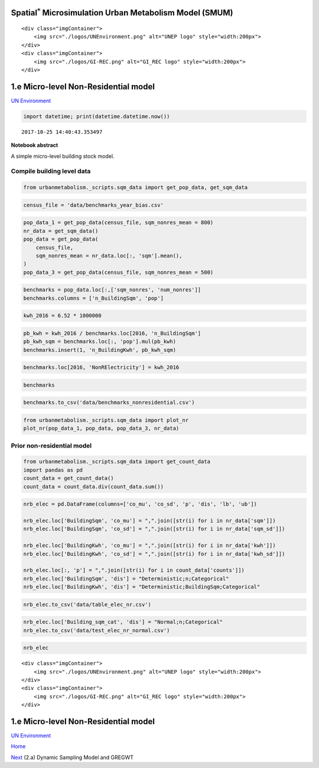 
Spatial\ :math:`^{*}` Microsimulation Urban Metabolism Model (SMUM)
===================================================================

.. raw:: html

   <div class="image123">

::

    <div class="imgContainer">
        <img src="./logos/UNEnvironment.png" alt="UNEP logo" style="width:200px">
    </div>
    <div class="imgContainer">
        <img src="./logos/GI-REC.png" alt="GI_REC logo" style="width:200px">
    </div>

.. raw:: html

   </div>

1.e Micro-level Non-Residential model
=====================================

`UN Environment <http://www.unep.org/>`__

.. code:: ipython3

    import datetime; print(datetime.datetime.now())


.. parsed-literal::

    2017-10-25 14:40:43.353497


**Notebook abstract**

A simple micro-level building stock model.

Compile building level data
---------------------------

.. code:: ipython3

    from urbanmetabolism._scripts.sqm_data import get_pop_data, get_sqm_data

.. code:: ipython3

    census_file = 'data/benchmarks_year_bias.csv'

.. code:: ipython3

    pop_data_1 = get_pop_data(census_file, sqm_nonres_mean = 800)
    nr_data = get_sqm_data()
    pop_data = get_pop_data(
        census_file,
        sqm_nonres_mean = nr_data.loc[:, 'sqm'].mean(),
    )
    pop_data_3 = get_pop_data(census_file, sqm_nonres_mean = 500)

.. code:: ipython3

    benchmarks = pop_data.loc[:,['sqm_nonres', 'num_nonres']]
    benchmarks.columns = ['n_BuildingSqm', 'pop']

.. code:: ipython3

    kwh_2016 = 6.52 * 1000000

.. code:: ipython3

    pb_kwh = kwh_2016 / benchmarks.loc[2016, 'n_BuildingSqm']
    pb_kwh_sqm = benchmarks.loc[:, 'pop'].mul(pb_kwh)
    benchmarks.insert(1, 'n_BuildingKwh', pb_kwh_sqm)

.. code:: ipython3

    benchmarks.loc[2016, 'NonRElectricity'] = kwh_2016

.. code:: ipython3

    benchmarks




.. raw:: html

    <div>
    <style>
        .dataframe thead tr:only-child th {
            text-align: right;
        }
    
        .dataframe thead th {
            text-align: left;
        }
    
        .dataframe tbody tr th {
            vertical-align: top;
        }
    </style>
    <table border="1" class="dataframe">
      <thead>
        <tr style="text-align: right;">
          <th></th>
          <th>n_BuildingSqm</th>
          <th>n_BuildingKwh</th>
          <th>pop</th>
          <th>NonRElectricity</th>
        </tr>
      </thead>
      <tbody>
        <tr>
          <th>2010</th>
          <td>68716.843636</td>
          <td>9989.175844</td>
          <td>111.0</td>
          <td>NaN</td>
        </tr>
        <tr>
          <th>2011</th>
          <td>69223.535896</td>
          <td>10079.168419</td>
          <td>112.0</td>
          <td>NaN</td>
        </tr>
        <tr>
          <th>2012</th>
          <td>69772.846840</td>
          <td>10169.160994</td>
          <td>113.0</td>
          <td>NaN</td>
        </tr>
        <tr>
          <th>2013</th>
          <td>70361.528759</td>
          <td>10259.153569</td>
          <td>114.0</td>
          <td>NaN</td>
        </tr>
        <tr>
          <th>2014</th>
          <td>71001.761591</td>
          <td>10349.146145</td>
          <td>115.0</td>
          <td>NaN</td>
        </tr>
        <tr>
          <th>2015</th>
          <td>71699.539394</td>
          <td>10439.138720</td>
          <td>116.0</td>
          <td>NaN</td>
        </tr>
        <tr>
          <th>2016</th>
          <td>72450.421467</td>
          <td>10529.131295</td>
          <td>117.0</td>
          <td>6520000.0</td>
        </tr>
        <tr>
          <th>2017</th>
          <td>73262.865014</td>
          <td>10619.123870</td>
          <td>118.0</td>
          <td>NaN</td>
        </tr>
        <tr>
          <th>2018</th>
          <td>74192.780824</td>
          <td>10799.109020</td>
          <td>120.0</td>
          <td>NaN</td>
        </tr>
        <tr>
          <th>2019</th>
          <td>75235.646063</td>
          <td>10889.101596</td>
          <td>121.0</td>
          <td>NaN</td>
        </tr>
        <tr>
          <th>2020</th>
          <td>76389.214220</td>
          <td>11069.086746</td>
          <td>123.0</td>
          <td>NaN</td>
        </tr>
        <tr>
          <th>2021</th>
          <td>77687.299788</td>
          <td>11249.071896</td>
          <td>125.0</td>
          <td>NaN</td>
        </tr>
        <tr>
          <th>2022</th>
          <td>79167.682437</td>
          <td>11519.049622</td>
          <td>128.0</td>
          <td>NaN</td>
        </tr>
        <tr>
          <th>2023</th>
          <td>80801.910589</td>
          <td>11699.034772</td>
          <td>130.0</td>
          <td>NaN</td>
        </tr>
        <tr>
          <th>2024</th>
          <td>82649.717674</td>
          <td>11969.012498</td>
          <td>133.0</td>
          <td>NaN</td>
        </tr>
        <tr>
          <th>2025</th>
          <td>84680.858538</td>
          <td>12328.982798</td>
          <td>137.0</td>
          <td>NaN</td>
        </tr>
        <tr>
          <th>2026</th>
          <td>86949.276099</td>
          <td>12598.960524</td>
          <td>140.0</td>
          <td>NaN</td>
        </tr>
        <tr>
          <th>2027</th>
          <td>89480.862266</td>
          <td>12958.930825</td>
          <td>144.0</td>
          <td>NaN</td>
        </tr>
        <tr>
          <th>2028</th>
          <td>92254.166615</td>
          <td>13408.893700</td>
          <td>149.0</td>
          <td>NaN</td>
        </tr>
        <tr>
          <th>2029</th>
          <td>95305.598723</td>
          <td>13858.856576</td>
          <td>154.0</td>
          <td>NaN</td>
        </tr>
        <tr>
          <th>2030</th>
          <td>98638.177901</td>
          <td>14308.819452</td>
          <td>159.0</td>
          <td>NaN</td>
        </tr>
      </tbody>
    </table>
    </div>



.. code:: ipython3

    benchmarks.to_csv('data/benchmarks_nonresidential.csv')

.. code:: ipython3

    from urbanmetabolism._scripts.sqm_data import plot_nr
    plot_nr(pop_data_1, pop_data, pop_data_3, nr_data)



.. image:: FIGURES_rst/Ae_MCMC_nonres_13_0.png


Prior non-residential model
---------------------------

.. code:: ipython3

    from urbanmetabolism._scripts.sqm_data import get_count_data
    import pandas as pd
    count_data = get_count_data()
    count_data = count_data.div(count_data.sum())

.. code:: ipython3

    nrb_elec = pd.DataFrame(columns=['co_mu', 'co_sd', 'p', 'dis', 'lb', 'ub'])
    
    nrb_elec.loc['BuildingSqm', 'co_mu'] = ",".join([str(i) for i in nr_data['sqm']])
    nrb_elec.loc['BuildingSqm', 'co_sd'] = ",".join([str(i) for i in nr_data['sqm_sd']])
    
    nrb_elec.loc['BuildingKwh', 'co_mu'] = ",".join([str(i) for i in nr_data['kwh']])
    nrb_elec.loc['BuildingKwh', 'co_sd'] = ",".join([str(i) for i in nr_data['kwh_sd']])
    
    nrb_elec.loc[:, 'p'] = ",".join([str(i) for i in count_data['counts']])
    nrb_elec.loc['BuildingSqm', 'dis'] = "Deterministic;n;Categorical"
    nrb_elec.loc['BuildingKwh', 'dis'] = "Deterministic;BuildingSqm;Categorical"

.. code:: ipython3

    nrb_elec.to_csv('data/table_elec_nr.csv')

.. code:: ipython3

    nrb_elec.loc['Building_sqm_cat', 'dis'] = "Normal;n;Categorical"
    nrb_elec.to_csv('data/test_elec_nr_normal.csv')

.. code:: ipython3

    nrb_elec




.. raw:: html

    <div>
    <style>
        .dataframe thead tr:only-child th {
            text-align: right;
        }
    
        .dataframe thead th {
            text-align: left;
        }
    
        .dataframe tbody tr th {
            vertical-align: top;
        }
    </style>
    <table border="1" class="dataframe">
      <thead>
        <tr style="text-align: right;">
          <th></th>
          <th>co_mu</th>
          <th>co_sd</th>
          <th>p</th>
          <th>dis</th>
          <th>lb</th>
          <th>ub</th>
        </tr>
      </thead>
      <tbody>
        <tr>
          <th>BuildingSqm</th>
          <td>719.587128022,312.594751517,1165.99458393,703....</td>
          <td>45.9315047501,27.8888172966,510.591052778,206....</td>
          <td>0.0608498641378,0.091606063041,0.0106072914917...</td>
          <td>Deterministic;n;Categorical</td>
          <td>NaN</td>
          <td>NaN</td>
        </tr>
        <tr>
          <th>BuildingKwh</th>
          <td>262,631,592,316,293,233,296,137,243</td>
          <td>135.810529783,649.550998768,344.818792991,124....</td>
          <td>0.0608498641378,0.091606063041,0.0106072914917...</td>
          <td>Deterministic;BuildingSqm;Categorical</td>
          <td>NaN</td>
          <td>NaN</td>
        </tr>
        <tr>
          <th>Building_sqm_cat</th>
          <td>NaN</td>
          <td>NaN</td>
          <td>NaN</td>
          <td>Normal;n;Categorical</td>
          <td>NaN</td>
          <td>NaN</td>
        </tr>
      </tbody>
    </table>
    </div>



.. raw:: html

   <div class="image123">

::

    <div class="imgContainer">
        <img src="./logos/UNEnvironment.png" alt="UNEP logo" style="width:200px">
    </div>
    <div class="imgContainer">
        <img src="./logos/GI-REC.png" alt="GI_REC logo" style="width:200px">
    </div>

.. raw:: html

   </div>

1.e Micro-level Non-Residential model
=====================================

`UN Environment <http://www.unep.org/>`__

`Home <Welcome.ipynb>`__

`Next <Ba_GREGWT_Dynamic.ipynb>`__ (2.a) Dynamic Sampling Model and
GREGWT
